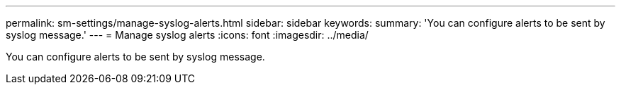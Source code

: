 ---
permalink: sm-settings/manage-syslog-alerts.html
sidebar: sidebar
keywords: 
summary: 'You can configure alerts to be sent by syslog message.'
---
= Manage syslog alerts
:icons: font
:imagesdir: ../media/

[.lead]
You can configure alerts to be sent by syslog message.
